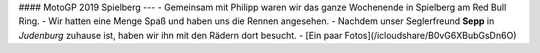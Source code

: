 #### MotoGP 2019 Spielberg
---
- Gemeinsam mit Philipp waren wir das ganze Wochenende in Spielberg am Red Bull Ring.
- Wir hatten eine Menge Spaß und haben uns die Rennen angesehen.
- Nachdem unser Seglerfreund **Sepp** in *Judenburg* zuhause ist, haben wir ihn mit den Rädern dort besucht.
- [Ein paar Fotos](/icloudshare/B0vG6XBubGsDn6O)